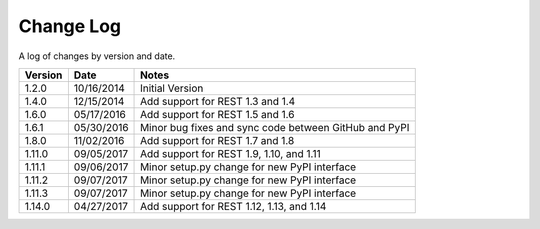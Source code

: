 Change Log
==========

A log of changes by version and date.

======= ========== =====
Version Date       Notes
======= ========== =====
1.2.0   10/16/2014 Initial Version
1.4.0   12/15/2014 Add support for REST 1.3 and 1.4
1.6.0   05/17/2016 Add support for REST 1.5 and 1.6
1.6.1   05/30/2016 Minor bug fixes and sync code between GitHub and PyPI
1.8.0   11/02/2016 Add support for REST 1.7 and 1.8
1.11.0  09/05/2017 Add support for REST 1.9, 1.10, and 1.11
1.11.1  09/06/2017 Minor setup.py change for new PyPI interface
1.11.2  09/07/2017 Minor setup.py change for new PyPI interface
1.11.3  09/07/2017 Minor setup.py change for new PyPI interface
1.14.0  04/27/2017 Add support for REST 1.12, 1.13, and 1.14
======= ========== =====
